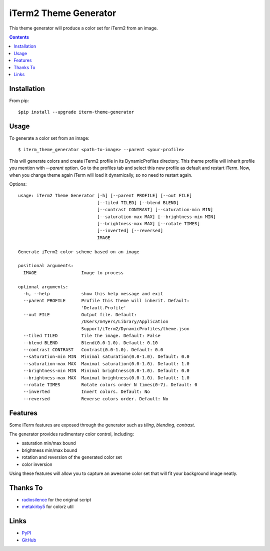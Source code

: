 ======================
iTerm2 Theme Generator
======================

.. image:: https://img.shields.io/pypi/status/iterm-theme-generator.svg
   :target: https://pypi.python.org/pypi/iterm-theme-generator
   :alt: PyPi Status

.. image:: https://img.shields.io/pypi/v/iterm-theme-generator.svg
   :target: https://pypi.python.org/pypi/iterm-theme-generator
   :alt: PyPi Version

.. image:: https://img.shields.io/pypi/pyversions/iterm-theme-generator.svg
   :target: https://pypi.python.org/pypi/iterm-theme-generator
   :alt: Python Versions

This theme generator will produce a color set for iTerm2 from an image.

.. image:: https://i.imgur.com/iQWsYmG.png

.. contents::

Installation
============

From pip::

  $pip install --upgrade iterm-theme-generator


Usage
=====

To generate a color set from an image::

  $ iterm_theme_generator <path-to-image> --parent <your-profile>


This will generate colors and create iTerm2 profile in its DynamicProfiles
directory. This theme profile will inherit profile you mention with `--parent`
option. Go to the profiles tab and select this new profile as default and
restart iTerm. Now, when you change theme again iTerm will load it dynamically,
so no need to restart again.

Options::

  usage: iTerm2 Theme Generator [-h] [--parent PROFILE] [--out FILE]
                                [--tiled TILED] [--blend BLEND]
                                [--contrast CONTRAST] [--saturation-min MIN]
                                [--saturation-max MAX] [--brightness-min MIN]
                                [--brightness-max MAX] [--rotate TIMES]
                                [--inverted] [--reversed]
                                IMAGE

  Generate iTerm2 color scheme based on an image

  positional arguments:
    IMAGE                 Image to process

  optional arguments:
    -h, --help            show this help message and exit
    --parent PROFILE      Profile this theme will inherit. Default:
                          'Default.Profile'
    --out FILE            Output file. Default:
                          /Users/m4yers/Library/Application
                          Support/iTerm2/DynamicProfiles/theme.json
    --tiled TILED         Tile the image. Default: False
    --blend BLEND         Blend(0.0-1.0). Default: 0.10
    --contrast CONTRAST   Contrast(0.0-1.0). Default: 0.0
    --saturation-min MIN  Minimal saturation(0.0-1.0). Default: 0.0
    --saturation-max MAX  Maximal saturation(0.0-1.0). Default: 1.0
    --brightness-min MIN  Minimal brightness(0.0-1.0). Default: 0.0
    --brightness-max MAX  Maximal brightness(0.0-1.0). Default: 1.0
    --rotate TIMES        Rotate colors order N times(0-7). Default: 0
    --inverted            Invert colors. Default: No
    --reversed            Reverse colors order. Default: No

Features
========

Some iTerm features are exposed through the generator such as `tiling`,
`blending`, `contrast`.

The generator provides rudimentary color control, including:

* saturation min/max bound
* brightness min/max bound
* rotation and reversion of the generated color set
* color inversion

Using these features will allow you to capture an awesome color set that will
fit your background image neatly.


Thanks To
=========

* radiosilence_ for the original script
* metakirby5_ for colorz util


Links
=====

* PyPI_
* GitHub_

.. _PyPI: https://pypi.python.org/pypi/iterm-theme-generator/
.. _GitHub: https://github.com/m4yers/iterm-theme-generator
.. _radiosilence: https://gist.github.com/radiosilence/3946121
.. _metakirby5: https://github.com/metakirby5/colorz
